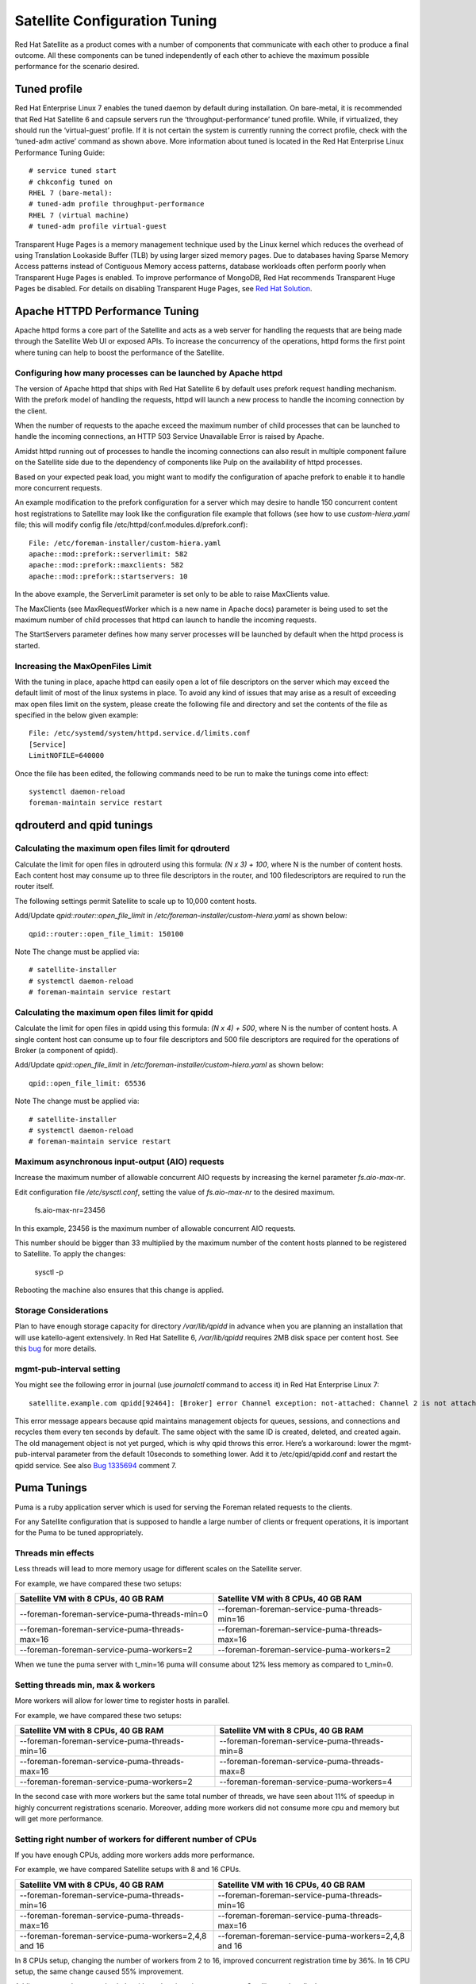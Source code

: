 ==============================
Satellite Configuration Tuning
==============================

Red Hat Satellite as a product comes with a number of components that communicate with each other to produce a final outcome. All these components can be tuned independently of each other to achieve the maximum possible performance for the scenario desired.

Tuned profile
=============

Red Hat Enterprise Linux 7 enables the tuned daemon by default during installation.  On bare-metal, it is recommended that Red Hat Satellite 6 and capsule servers run the ‘throughput-performance’ tuned profile. While, if virtualized, they should run the ‘virtual-guest’ profile. If it is not certain the system is currently running the correct profile, check with the ‘tuned-adm active’ command as shown above. More information about tuned is located in the Red Hat Enterprise Linux Performance Tuning Guide::

  # service tuned start
  # chkconfig tuned on
  RHEL 7 (bare-metal):
  # tuned-adm profile throughput-performance
  RHEL 7 (virtual machine)
  # tuned-adm profile virtual-guest

Transparent Huge Pages is a memory management technique used by the Linux kernel which reduces the overhead of using Translation Lookaside Buffer (TLB) by using larger sized memory pages. Due to databases having Sparse Memory Access patterns instead of Contiguous Memory access patterns, database workloads often perform poorly when Transparent Huge Pages is enabled.
To improve performance of MongoDB, Red Hat recommends Transparent Huge Pages be disabled. For details on disabling Transparent Huge Pages, see `Red Hat Solution <https://access.redhat.com/solutions/1320153>`_.

Apache HTTPD Performance Tuning
===============================

Apache httpd forms a core part of the Satellite and acts as a web server for handling the requests that are being made through the Satellite Web UI or exposed APIs. To increase the concurrency of the operations, httpd forms the first point where tuning can help to boost the performance of the Satellite.

Configuring how many processes can be launched by Apache httpd
--------------------------------------------------------------

The version of Apache httpd that ships with Red Hat Satellite 6 by default uses prefork request handling mechanism. With the prefork model of handling the requests, httpd will launch a new process to handle the incoming connection by the client.

When the number of requests to the apache exceed the maximum number of child processes that can be launched to handle the incoming connections, an HTTP 503 Service Unavailable Error is raised by Apache.

Amidst httpd running out of processes to handle the incoming connections can also result in multiple component failure on the Satellite side due to the dependency of components like Pulp on the availability of httpd processes.

Based on your expected peak load, you might want to modify the configuration of apache prefork to enable it to handle more concurrent requests.

An example modification to the prefork configuration for a server which may desire to handle 150 concurrent content host registrations to Satellite may look like the configuration file example that follows (see how to use `custom-hiera.yaml` file; this will modify config file /etc/httpd/conf.modules.d/prefork.conf)::

  File: /etc/foreman-installer/custom-hiera.yaml
  apache::mod::prefork::serverlimit: 582
  apache::mod::prefork::maxclients: 582
  apache::mod::prefork::startservers: 10

In the above example, the ServerLimit parameter is set only to be able to raise MaxClients value.

The MaxClients (see MaxRequestWorker which is a new name in Apache docs) parameter is being used to set the maximum number of child processes that httpd can launch to handle the incoming requests.

The StartServers parameter defines how many server processes will be launched by default when the httpd process is started.


Increasing the MaxOpenFiles Limit
---------------------------------

With the tuning in place, apache httpd can easily open a lot of file descriptors on the server which may exceed the default limit of most of the linux systems in place. To avoid any kind of issues that may arise as a result of exceeding max open files limit on the system, please create the following file and directory and set the contents of the file as specified in the below given example::

  File: /etc/systemd/system/httpd.service.d/limits.conf
  [Service]
  LimitNOFILE=640000

Once the file has been edited, the following commands need to be run to make the tunings come into effect::

  systemctl daemon-reload
  foreman-maintain service restart


qdrouterd and qpid tunings
==========================

Calculating the maximum open files limit for qdrouterd
------------------------------------------------------

Calculate the limit for open files in qdrouterd using this formula: `(N x 3) + 100`, where N is the number of content hosts. Each content host may consume up to three file descriptors in the router, and 100 filedescriptors are required to run the router itself.

The following settings permit Satellite to scale up to 10,000 content hosts.

Add/Update `qpid::router::open_file_limit` in `/etc/foreman-installer/custom-hiera.yaml` as shown below::

  qpid::router::open_file_limit: 150100

Note The change must be applied via::

  # satellite-installer
  # systemctl daemon-reload
  # foreman-maintain service restart

Calculating the maximum open files limit for qpidd
--------------------------------------------------

Calculate the limit for open files in qpidd using this formula: `(N x 4) + 500`, where N is the number of content hosts. A single content host can consume up to four file descriptors and 500 file descriptors are required for the operations of Broker (a component of qpidd).

Add/Update `qpid::open_file_limit` in `/etc/foreman-installer/custom-hiera.yaml` as shown below::

  qpid::open_file_limit: 65536

Note The change must be applied via::

  # satellite-installer
  # systemctl daemon-reload
  # foreman-maintain service restart

Maximum asynchronous input-output (AIO) requests
------------------------------------------------

Increase the maximum number of allowable concurrent AIO requests by increasing the kernel parameter `fs.aio-max-nr`.

Edit configuration file `/etc/sysctl.conf`, setting the value of `fs.aio-max-nr` to the desired maximum.

  fs.aio-max-nr=23456

In this example, 23456 is the maximum number of allowable concurrent AIO requests.

This number should be bigger than 33 multiplied by the maximum number of the content hosts planned to be registered to Satellite. To apply the changes:

  sysctl -p

Rebooting the machine also ensures that this change is applied.

Storage Considerations
----------------------

Plan to have enough storage capacity for directory `/var/lib/qpidd` in advance when you are planning an installation that will use katello-agent extensively. In Red Hat Satellite 6, `/var/lib/qpidd` requires 2MB disk space per content host. See this `bug <https://bugzilla.redhat.com/show_bug.cgi?id=1366323>`_ for more details.

mgmt-pub-interval setting
-------------------------

You might see the following error in journal (use `journalctl` command to access it) in Red Hat Enterprise Linux 7::

  satellite.example.com qpidd[92464]: [Broker] error Channel exception: not-attached: Channel 2 is not attached(/builddir/build/BUILD/qpid-cpp-0.30/src/qpid/amqp_0_10/SessionHandler.cpp: 39)satellite.example.com    qpidd[92464]: [Protocol] error Connectionqpid.10.1.10.1:5671-10.1.10.1:53790 timed out: closing

This error message appears because qpid maintains management objects for queues, sessions, and connections and recycles them every ten seconds by default. The same object with the same ID is created, deleted, and created again. The old management object is not yet purged, which is why qpid throws this error. Here’s a workaround: lower the mgmt-pub-interval parameter from the default 10seconds to something lower. Add it to /etc/qpid/qpidd.conf and restart the qpidd service.  See also `Bug 1335694 <https://bugzilla.redhat.com/show_bug.cgi?id=1335694>`_ comment 7.


Puma Tunings
============

Puma is a ruby application server which is used for serving the Foreman related requests to the clients.

For any Satellite configuration that is supposed to handle a large number of clients or frequent operations, it is important for the Puma to be tuned appropriately.

Threads min effects
-------------------

Less threads will lead to more memory usage for different scales on the Satellite server.

For example, we have compared these two setups:

+-----------------------------------------------+-----------------------------------------------+
| Satellite VM with 8 CPUs, 40 GB RAM           | Satellite VM with 8 CPUs, 40 GB RAM           |
+===============================================+===============================================+
| --foreman-foreman-service-puma-threads-min=0  | --foreman-foreman-service-puma-threads-min=16 |
+-----------------------------------------------+-----------------------------------------------+
| --foreman-foreman-service-puma-threads-max=16 | --foreman-foreman-service-puma-threads-max=16 |
+-----------------------------------------------+-----------------------------------------------+
| --foreman-foreman-service-puma-workers=2      | --foreman-foreman-service-puma-workers=2      |
+-----------------------------------------------+-----------------------------------------------+

When we tune the puma server with t_min=16 puma will consume about 12% less memory as compared to t_min=0.

Setting threads min, max & workers
----------------------------------

More workers will allow for lower time to register hosts in parallel.

For example, we have compared these two setups:

+-----------------------------------------------+-----------------------------------------------+
| Satellite VM with 8 CPUs, 40 GB RAM           | Satellite VM with 8 CPUs, 40 GB RAM           |
+===============================================+===============================================+
| --foreman-foreman-service-puma-threads-min=16 | --foreman-foreman-service-puma-threads-min=8  |
+-----------------------------------------------+-----------------------------------------------+
| --foreman-foreman-service-puma-threads-max=16 | --foreman-foreman-service-puma-threads-max=8  |
+-----------------------------------------------+-----------------------------------------------+
| --foreman-foreman-service-puma-workers=2      | --foreman-foreman-service-puma-workers=4      |
+-----------------------------------------------+-----------------------------------------------+

In the second case with more workers but the same total number of threads, we have seen about 11% of speedup in highly concurrent registrations scenario. Moreover, adding more workers did not consume more cpu and memory but will get more performance.

Setting right number of workers for different number of CPUs
-------------------------------------------------------------

If you have enough CPUs, adding more workers adds more performance.

For example, we have compared Satellite setups with 8 and 16 CPUs.

+-------------------------------------------------------+-----------------------------------------------------+
| Satellite VM with 8 CPUs, 40 GB RAM                   | Satellite VM with 16 CPUs, 40 GB RAM                |
+=======================================================+=====================================================+
| --foreman-foreman-service-puma-threads-min=16         | --foreman-foreman-service-puma-threads-min=16       |
+-------------------------------------------------------+-----------------------------------------------------+
| --foreman-foreman-service-puma-threads-max=16         | --foreman-foreman-service-puma-threads-max=16       |
+-------------------------------------------------------+-----------------------------------------------------+
| --foreman-foreman-service-puma-workers=2,4,8 and 16   | --foreman-foreman-service-puma-workers=2,4,8 and 16 |
+-------------------------------------------------------+-----------------------------------------------------+

In 8 CPUs setup, changing the number of workers from 2 to 16, improved concurrent registration time by 36%. In 16 CPU setup, the same change caused 55% improvement.

Adding more workers can also help with total registration concurrency Satellite can handle. In our measurements, setups with 2 workers were able to handle up to 480 concurrent registrations, but adding more workers improved the situation.

Installer auto-tuning
----------------------

If the user does not provide any Puma workers and thread values via installer command line (or they are not present in the Satellite configuration), the installer tries to do its best to configure a balanced number of workers. It follows this formula::

 min(CPU*1.5, RAM_IN_GB - 1.5)

which is too much wrt. memory - there have been cases where too many workers triggered OOM on Satellite.

This should be fine for most cases, but with some usage patterns tuning is needed to either limit the amount of resources dedicated to Puma (so other Satellite components can use these) or for any other reason. Each Puma worker consumes around 1 GB of RAM.

For your current setting see this::

  # cat /etc/systemd/system/foreman.service.d/installer.conf
  [Service]
  User=foreman
  Environment=FOREMAN_ENV=production
  Environment=FOREMAN_HOME=/usr/share/foreman
  Environment=FOREMAN_PUMA_THREADS_MIN=5
  Environment=FOREMAN_PUMA_THREADS_MAX=5
  Environment=FOREMAN_PUMA_WORKERS=30
  # pgrep -u foreman --list-full | grep 'puma: cluster worker'
  3466 puma: cluster worker 0: 3385 [foreman]
  3471 puma: cluster worker 1: 3385 [foreman]
  3477 puma: cluster worker 2: 3385 [foreman]
  [...]

Recommendations
---------------

In order to recommend thread and worker configurations for the different tuning profiles, we conducted Puma tuning testing on Satellite 6.10 with different tuning profiles and the main test run performed in this testing was concurrent registration with the following combinations along with different workers and threads.

As of now our recommendation is based purely on concurrent registration performance, so it might not reflect your exact use-case (e.g. if your setup of very content oriented with lots of publishes and promotes, you might want to limit resources consumed by Puma in favor of Pulp and PostgreSQL):

+--------------------+----------------------------+----------+-----------+-----------------------------+------------------------------+
|      Name          |   Number of managed host   |    RAM   |   Cores   |   Recommended Puma Threads  |   Recommended Puma Workers   | 
+====================+============================+==========+===========+=============================+==============================+
|      default       |   0-5000                   |    20G   |   4       |   16                        |   4-6                        |
+--------------------+----------------------------+----------+-----------+-----------------------------+------------------------------+
|      medium        |   5000-10000               |    32G   |   8       |   16                        |   8-12                       |
+--------------------+----------------------------+----------+-----------+-----------------------------+------------------------------+
|      large         |   10000-20000              |    64G   |   16      |   16                        |   12-18                      |
+--------------------+----------------------------+----------+-----------+-----------------------------+------------------------------+
|      extra-large   |   20000-60000              |    128G  |   32      |   16                        |   16-24                      |
+--------------------+----------------------------+----------+-----------+-----------------------------+------------------------------+
|      large         |   60000+                   |    256G+ |   48+     |   16                        |   20-26                      |
+--------------------+----------------------------+----------+-----------+-----------------------------+------------------------------+

Reasoning behind these numbers:

Use 16 threads with all the tuning profiles - we have seen up to 23% performance increase with 16 threads when compared to 5 threads (14% for 8 compared to 4 and 10% for 32 compared to 4) - see table below:

+--------------------+----------------------------+---------------------------+----------------------------+-----------------------------+
|                    |   4 workers, 4 threads     |    4 workers, 8 threads   |   4 workers, 16 threads    |   4 workers, 32 threads     |  
+====================+============================+===========================+============================+=============================+
|      Improvement   |   0%                       |    14%                    |   23%                      |   10%                       |
+--------------------+----------------------------+---------------------------+----------------------------+-----------------------------+

Use 4 - 6 workers on a default setup (4 CPUs) - we have seen about 25% higher performance with 5 workers when compared to 2 workers, but 8% lower performance with 8 workers when compared to 2 workers - see table below:

+--------------------+----------------------------+---------------------------+----------------------------+-----------------------------+
|                    |   2 workers, 16 threads    |    4 workers, 16 threads  |   6 workers, 16 threads    |   8 workers, 16 threads     |
+====================+============================+===========================+============================+=============================+
|      Improvement   |   0%                       |    26%                    |   22%                      |   -8%                       |
+--------------------+----------------------------+---------------------------+----------------------------+-----------------------------+

Use 8 - 12 workers on a medium setup (8 CPUs) - see table below:

+--------------------+----------------------------+---------------------------+----------------------------+-----------------------------+-----------------------------+
|                    |   2 workers, 16 threads    |    4 workers, 16 threads  |   8 workers, 16 threads    |   12 workers, 16 threads    |  16 workers, 16 threads     |
+====================+============================+===========================+============================+=============================+=============================+
|      Improvement   |   0%                       |    51%                    |   52%                      |   52%                       |  42%                        |
+--------------------+----------------------------+---------------------------+----------------------------+-----------------------------+-----------------------------+

Use 16 - 24 workers on a 32 CPUs setup (this was tested on a 90 GB RAM machine and memory turned out to be a factor here as system started swapping - proper “extra-large” should have 128GB), higher number of workers was problematic for higher registration concurrency levels we tested, so we can not recommend it.

+--------------------+----------------------------+---------------------------+----------------------------+-----------------------------+-----------------------------+-----------------------------+
|                    |   4 workers, 16 threads    |    8 workers, 16 threads  |   16 workers, 16 threads   |   24 workers, 16 threads    |  32 workers, 16 threads     |  48 workers, 16 threads     |
+====================+============================+===========================+============================+=============================+=============================+=============================+
|      Improvement   |   0%                       |    37%                    |   44%                      |   52%                       |  too many failures          |  too many failures          |
+--------------------+----------------------------+---------------------------+----------------------------+-----------------------------+-----------------------------+-----------------------------+



Dynflow Tuning
==============

Dynflow is the workflow management system and task orchestrator which is built as a plugin inside Foreman and is used to execute the different tasks of Satellite in an out-of-order execution manner. Under the conditions when there are a lot of clients checking in on Satellite and running a number of tasks, the Dynflow can take some help from an added tuning specifying how many executors can it launch.

The following configuration snippet provides more information about the tunings involved related to Dynflow: https://satellite.example.com/foreman_tasks/sidekiq


PostgreSQL Tuning
=================

PostgreSQL is the primary SQL based database that is used by Satellite for the storage of persistent context across a wide variety of tasks that Satellite does. The database sees an extensive usage is usually working on to provide the Satellite with the data which it needs for its smooth functioning. This makes PostgreSQL a heavily used process which if tuned can have a number of benefits on the overall operational response of Satellite.

The below set of tunings can be applied to PostgreSQL to improve its response times (see `how to use custom-hiera.yaml` file; this will modify `/var/lib/pgsql/data/postgresql.conf` file)::

  File: /etc/foreman-installer/custom-hiera.yaml
  postgresql::server::config_entries:
    max_connections: 1000
    shared_buffers: 2GB
    work_mem: 8MB
    autovacuum_vacuum_cost_limit: 2000

In the above tuning configuration, there are a certain set of keys which we have altered:

`max_connections`: The key defines the maximum number of connections that can be accepted by the PostgreSQL processes that are running. An optimal value for the parameter will be equal to the nearest multiple of 100 of the ServerLimit value of Apache httpd2 multiplied by 2. For example, if ServerLimit is set to 582, we can set the max_connections to 1000.

`shared_buffers`: The shared buffers define the memory used by all the active connections inside postgresql to store the data for the different database operations. An optimal value for this will vary between 2 GB to a maximum of 25% of your total system memory depending upon the frequency of the operations being conducted on Satellite.

`work_mem`: The work_mem is the memory that is allocated on per process basis for Postgresql and is used to store the intermediate results of the operations that are being performed by the process. Setting this value to 8 MB should be more than enough for most of the intensive operations on Satellite.

`autovacuum_vacuum_cost_limit`: The key defines the cost limit value for the vacuuming operation inside the autovacuum process to clean up the dead tuples inside the database relations. The cost limit defines the number of tuples that can be processed in a single run by the process. An optimal value for this is 2000 based on the general load that Satellite pushes on the PostgreSQL server process.

Note - With the upgrade to Postgres 12, ‘checkpoint_segments’ configuration is not supported. For more details, please refer to this `bugzilla <https://bugzilla.redhat.com/show_bug.cgi?id=1867311#c12>`_ .

Benchmarking raw DB performance
-------------------------------

To get a list of the top table sizes in disk space for both Candlepin and Foreman, check `postgres-size-report <https://github.com/RedHatSatellite/satellite-support/blob/master/postgres-size-report>`_ script in `satellite-support <https://github.com/RedHatSatellite/satellite-support>`_  git repository.

PGbench utility (note you may need to resize PostgreSQL data directory /var/lib/pgsql/ directory to 100GB or what does benchmark take to run) might be used to measure PostgreSQL performance on your system. Use yum install postgresql-contrib to install it. Some resources are:

 - https://github.com/RedHatSatellite/satellite-support

Choice of filesystem for PostgreSQL data directory might matter as well:

 - https://blog.pgaddict.com/posts/postgresql-performance-on-ext4-and-xfs

Note:

 - Never do any testing on production system and without valid backup.
 - Before you start testing, see how big the database files are. Testing with a really small database would not produce any meaningful results. E.g. if the DB is only 20G and the buffer pool is 32G, it won't show problems with large number of connections because the data will be completely buffered.


Capsule Configuration Tuning
============================

Capsules (called Smart Proxies in upstream Foreman) are meant to offload part of Satellite load related to distributing content to clients but they can also be used to execute Remote Execution jobs. What they can not help with is anything which extensively uses Satellite API as host registration or package profile update.

Initial results
---------------

As of now testing for Capsule tuning recommendations is ongoing, but we are sharing some initial results here already.
We have measured multiple test cases on multiple Capsule 6.10 configurations:

+--------------------------+----------+------------------+
| Capsule HW configuration |   CPUs   |    memory        |
+==========================+==========+==================+
|      minimal             |    4     |      12 GB       |
+--------------------------+----------+------------------+
|      large               |    8     |      24 GB       |
+--------------------------+----------+------------------+
|      extra large         |    16    |      46 GB       |
+--------------------------+----------+------------------+

For concurrent registrations a bottleneck is CPU speed, but all configs were able to handle even high concurrency without swapping.

We have tested executing Remote Execution jobs via both SSH and Ansible backend on 500, 2000 and 4000 hosts. All configurations were able to handle all of the tests without errors, except for the smallest configuration (4CPUs and 12 GB memory) which failed to finish on all 4000 hosts.

In a sync test where we synced RHEL 6, 7, 8 BaseOS and 8 AppStream we have not seen significant differences amongst Capsule configurations. This will be different for syncing a higher number of content views in parallel.

